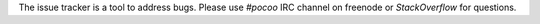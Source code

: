The issue tracker is a tool to address bugs.
Please use `#pocoo` IRC channel on freenode or `StackOverflow` for questions.
